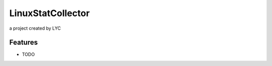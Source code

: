 LinuxStatCollector
================================

a project created by LYC

Features
--------

-  TODO
